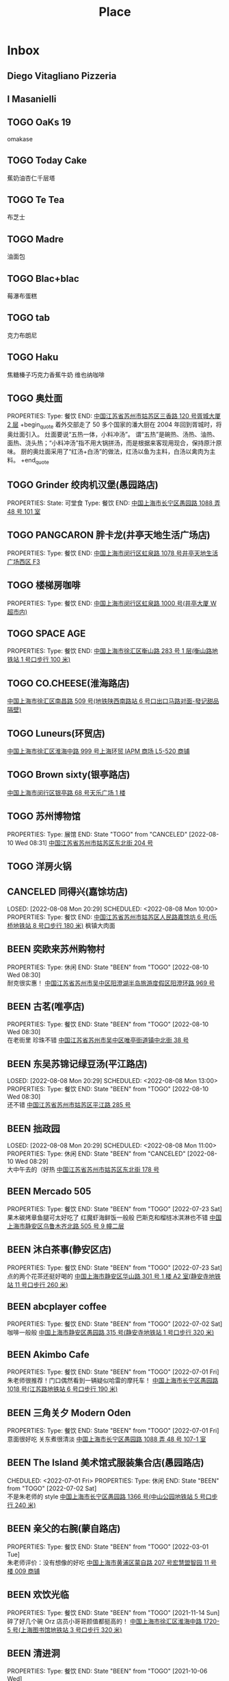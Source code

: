 #+TITLE: Place
#+TODO: TOGO(t) | BEEN(b@) CANCELED(c/!)
#+LINK: map   https://maps.apple.com/?q=
#+PROPERTY: State_ALL 可堂食 不可堂食 休业
#+PROPERTY: Type_ALL 餐饮 娱乐 休闲 展馆
#+OPTIONS: prop:t p:t

* Inbox
** Diego Vitagliano Pizzeria
** I Masanielli

** TOGO OaKs 19
 omakase
** TOGO Today Cake
蕉奶油杏仁千层塔
** TOGO Te Tea
布芝士
** TOGO Madre
油面包
** TOGO Blac+blac
莓瀑布蛋糕
** TOGO tab
克力布朗尼
** TOGO Haku
 焦糖榛子巧克力香蕉牛奶
 维也纳咖啡
** TOGO 奥灶面
PROPERTIES:
Type:     餐饮
END:
[[map:奥灶面][中国江苏省苏州市姑苏区三香路 120 号胥城大厦 2 层]]
+begin_quote
着外交部走了 50 多个国家的潘大厨在 2004 年回到胥城时，将奥灶面引入。
灶面要说“五热一体，小料冲汤”。
谓“五热”是碗热、汤热、油热、面热、浇头热；“小料冲汤”指不用大锅拼汤，而是根据来客现用现合，保持原汁原味。
厨的奥灶面采用了“红汤+白汤”的做法，红汤以鱼为主料，白汤以禽肉为主料。
+end_quote
** TOGO Grinder 绞肉机汉堡(愚园路店)
PROPERTIES:
State:    可堂食
Type:     餐饮
END:
[[map:Grinder 绞肉机汉堡(愚园路店)][中国上海市长宁区愚园路 1088 弄 48 号 101 室]]
** TOGO PANGCARON 胖卡龙(井亭天地生活广场店)
PROPERTIES:
Type:     餐饮
END:
[[map:PANGCARON 胖卡龙(井亭天地生活广场店)][中国上海市闵行区虹泉路 1078 号井亭天地生活广场西区 F3]]
** TOGO 楼梯房咖啡
PROPERTIES:
Type:     餐饮
END:
[[map:楼梯房咖啡][中国上海市闵行区虹泉路 1000 号(井亭大厦 W 超市内)]]
** TOGO SPACE AGE
PROPERTIES:
Type:     餐饮
END:
[[map:SPACE AGE][中国上海市徐汇区衡山路 283 号 1 层(衡山路地铁站 1 号口步行 100 米)]]
** TOGO CO.CHEESE(淮海路店)
[[map:CO.CHEESE(淮海路店)][中国上海市徐汇区南昌路 509 号(地铁陕西南路站 6 号口出口马路对面-發记甜品隔壁)]]
** TOGO Luneurs(环贸店)
[[map:Luneurs(环贸店)][中国上海市徐汇区淮海中路 999 号上海环贸 IAPM 商场 L5-520 商铺]]
** TOGO Brown sixty(银亭路店)
[[map:Brown sixty(银亭路店)][中国上海市闵行区银亭路 68 号天乐广场 1 楼]]
** TOGO 苏州博物馆
PROPERTIES:
Type:     展馆
END:
 State "TOGO"       from "CANCELED"   [2022-08-10 Wed 08:31]
[[map:苏州博物馆][中国江苏省苏州市姑苏区东北街 204 号]]
** TOGO 洋房火锅
:PROPERTIES:
:Type:     餐饮
:END:
** CANCELED 同得兴(嘉馀坊店)
LOSED: [2022-08-08 Mon 20:29] SCHEDULED: <2022-08-08 Mon 10:00>
PROPERTIES:
Type:     餐饮
END:
[[map:同得兴(嘉馀坊店)][中国江苏省苏州市姑苏区人民路嘉馀坊 6 号(乐桥地铁站 8 号口步行 180 米)]]
 枫镇大肉面
** BEEN 奕欧来苏州购物村
PROPERTIES:
Type:     休闲
END:
 State "BEEN"       from "TOGO"       [2022-08-10 Wed 08:30] \\
 耐克很实惠！
[[map:奕欧来苏州购物村][中国江苏省苏州市吴中区阳澄湖半岛旅游度假区阳澄环路 969 号]]
** BEEN 古茗(唯亭店)
PROPERTIES:
Type:     餐饮
END:
 State "BEEN"       from "TOGO"       [2022-08-10 Wed 08:30] \\
 在老街里 珍珠不错
[[map:古茗(唯亭店)][中国江苏省苏州市吴中区唯亭街道镇中北街 38 号]]
** BEEN 东吴苏锦记绿豆汤(平江路店)
LOSED: [2022-08-08 Mon 20:29] SCHEDULED: <2022-08-08 Mon 13:00>
PROPERTIES:
Type:     餐饮
END:
 State "BEEN"       from "TOGO"       [2022-08-10 Wed 08:30] \\
 还不错
[[map:东吴苏锦记绿豆汤(平江路店)][中国江苏省苏州市姑苏区平江路 285 号]]
** BEEN 拙政园
LOSED: [2022-08-08 Mon 20:29] SCHEDULED: <2022-08-08 Mon 11:00>
PROPERTIES:
Type:     休闲
END:
 State "BEEN"       from "CANCELED"   [2022-08-10 Wed 08:29] \\
 大中午去的（好热
[[map:拙政园][中国江苏省苏州市姑苏区东北街 178 号]]
** BEEN Mercado 505
PROPERTIES:
Type:     餐饮
END:
 State "BEEN"       from "TOGO"       [2022-07-23 Sat] \\
 果木碳烤章鱼腿可太好吃了
 红魔虾海鲜饭一般般
 巴斯克和榴梿冰淇淋也不错
[[map:Mercado 505][中国上海市静安区乌鲁木齐北路 505 号 9 幢二层]]
** BEEN 沐白茶事(静安区店)
PROPERTIES:
Type:     餐饮
END:
 State "BEEN"       from "TOGO"       [2022-07-23 Sat] \\
 点的两个花茶还挺好喝的
[[map:沐白茶事(静安区店)][中国上海市静安区华山路 301 号 1 楼 A2 室(静安寺地铁站 11 号口步行 260 米)]]
** BEEN abcplayer coffee
PROPERTIES:
Type:     餐饮
END:
 State "BEEN"       from "TOGO"       [2022-07-02 Sat] \\
 咖啡一般般
[[map:abcplayer coffee][中国上海市静安区愚园路 315 号(静安寺地铁站 1 号口步行 320 米)]]
** BEEN Akimbo Cafe
PROPERTIES:
Type:     餐饮
END:
 State "BEEN"       from "TOGO"       [2022-07-01 Fri] \\
 朱老师很推荐！门口偶然看到一辆疑似哈雷的摩托车！
[[map:Akimbo Cafe][中国上海市长宁区愚园路 1018 号(江苏路地铁站 6 号口步行 190 米)]]
** BEEN 三角关夕 Modern Oden
PROPERTIES:
Type:     餐饮
END:
 State "BEEN"       from "TOGO"       [2022-07-01 Fri] \\
 意面很好吃 关东煮很清淡
[[map:三角关夕 Modern Oden][中国上海市长宁区愚园路 1088 弄 48 号 107-1 室]]
** BEEN The Island 美术馆式服装集合店(愚园路店)
CHEDULED: <2022-07-01 Fri>
PROPERTIES:
Type:     休闲
END:
 State "BEEN"       from "TOGO"       [2022-07-02 Sat] \\
 不是朱老师的 style
[[map:The Island 美术馆式服装集合店(愚园路店)][中国上海市长宁区愚园路 1366 号(中山公园地铁站 5 号口步行 240 米)]]
** BEEN 亲父的右腕(蒙自路店)
PROPERTIES:
Type:     餐饮
END:
 State "BEEN"       from "TOGO"       [2022-03-01 Tue] \\
 朱老师评价：没有想像的好吃
[[map:亲父的右腕(蒙自路店)][中国上海市黄浦区蒙自路 207 号宏慧盟智园 11 号楼 009 商铺]]
** BEEN 欢饮光临
PROPERTIES:
Type:     餐饮
END:
 State "BEEN"       from "TOGO"       [2021-11-14 Sun] \\
 碎了好几个碗 Orz 店员小哥哥颜值都挺高的！
[[map:欢饮光临][中国上海市徐汇区淮海中路 1720-5 号(上海图书馆地铁站 3 号口步行 320 米)]]
** BEEN 清进洞
PROPERTIES:
Type:     餐饮
END:
 State "BEEN"       from "TOGO"       [2021-10-06 Wed] \\
 韩料，好吃！
[[map:清进洞][中国上海市闵行区虹泉路 1078 号井亭天地生活广场东区 F2]]
** BEEN Gmart(G 超市韩国超市)
 State "BEEN"       from "TOGO"       [2021-10-06 Wed]
[[map:Gmart(G 超市韩国超市)][中国上海市闵行区虹泉路 1101 弄 57-58 号]]
** BEEN Kmart(井亭天地店)
 State "BEEN"       from "TOGO"       [2021-10-06 Wed]
[[map:Kmart(井亭天地店)][中国上海市闵行区虹泉路 1078 号井亭天地生活广场东区 F1]]
* 西班牙
** 巴塞罗那 Barcelona
*** BEEN DONE 安普拉特 El Prat
SCHEDULED: <2025-07-06 Sun 08:00>
*** BEEN DONE 圣家堂 Sagrada Familia
SCHEDULED: <2025-07-08 Tue 10:15>
*** BEEN DONE 巴特罗之家 Casa Batlló
SCHEDULED: <2025-07-08 Tue 14:45>
* 法国

** 巴黎

** 南法

* 意大利
** 米兰
*** 马尔彭萨
** 那不勒斯
*** 那不勒斯
**** L'Antica Pizzeria Da Michele
